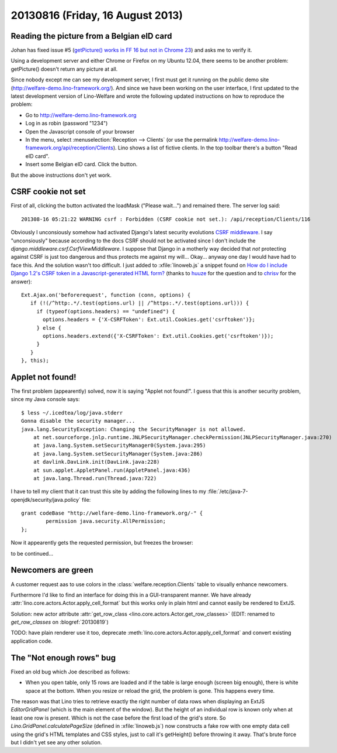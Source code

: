 =================================
20130816 (Friday, 16 August 2013)
=================================


Reading the picture from a Belgian eID card
-------------------------------------------

Johan has fixed issue #5 
(`getPicture() works in FF 16 but not in Chrome 23
<http://code.google.com/p/eid-javascript-lib/issues/detail?id=5>`_)
and asks me to verify it.

Using a development server and either Chrome or Firefox on my Ubuntu 12.04, 
there seems to 
be another problem: getPicture() doesn't return any picture at all.

Since nobody except me can see my development server, I first
must get it running on the public demo site 
(http://welfare-demo.lino-framework.org/).
And since we have been working on the user interface, 
I first updated to the latest development version of 
Lino-Welfare and wrote the following 
updated instructions on how to reproduce the problem:

- Go to http://welfare-demo.lino-framework.org

- Log in as robin (password "1234")

- Open the Javascript console of your browser

- In the menu, select :menuselection:`Reception --> Clients`
  (or use the permalink http://welfare-demo.lino-framework.org/api/reception/Clients).
  Lino shows a list of fictive clients. 
  In the top toolbar there's a button "Read eID card".

- Insert some Belgian eID card. Click the button.

But the above instructions don't yet work.

CSRF cookie not set
-------------------

First of all, clicking the button activated the loadMask ("Please wait...") 
and remained there. The server log said::

  201308-16 05:21:22 WARNING csrf : Forbidden (CSRF cookie not set.): /api/reception/Clients/116

Obviously I unconsiously somehow had activated Django's latest security 
evolutions `CSRF middleware
<https://docs.djangoproject.com/en/dev/ref/contrib/csrf/>`_.
I say "unconsiously" because according to the docs 
CSRF should not be activated since I don't include the 
`django.middleware.csrf.CsrfViewMiddleware`.
I suppose that Django in a motherly way decided that 
*not* protecting against CSRF is just too dangerous and thus 
protects me against my will...
Okay... anyway one day I would have had to face this. 
And the solution wasn't too difficult.
I just added to :xfile:`linoweb.js`  a snippet found on
`How do I include Django 1.2's CSRF token in a Javascript-generated HTML form?
<http://stackoverflow.com/questions/3764589/how-do-i-include-django-1-2s-csrf-token-in-a-javascript-generated-html-form/5485616#5485616>`_
(thanks to 
`huuze <http://stackoverflow.com/users/10040/huuuze>`_ for the question
and to 
`chrisv <http://stackoverflow.com/users/683808/chrisv>`_
for the answer)::
 
    Ext.Ajax.on('beforerequest', function (conn, options) {
       if (!(/^http:.*/.test(options.url) || /^https:.*/.test(options.url))) {
         if (typeof(options.headers) == "undefined") {
           options.headers = {'X-CSRFToken': Ext.util.Cookies.get('csrftoken')};
         } else {
           options.headers.extend({'X-CSRFToken': Ext.util.Cookies.get('csrftoken')});
         }                        
       }
    }, this);


Applet not found!
-----------------

The first problem (appearently) solved, now it is saying 
"Applet not found!".
I guess that this is another security problem, since my Java 
console says::

    $ less ~/.icedtea/log/java.stderr 
    Gonna disable the security manager...
    java.lang.SecurityException: Changing the SecurityManager is not allowed.
        at net.sourceforge.jnlp.runtime.JNLPSecurityManager.checkPermission(JNLPSecurityManager.java:270)
        at java.lang.System.setSecurityManager0(System.java:295)
        at java.lang.System.setSecurityManager(System.java:286)
        at davlink.DavLink.init(DavLink.java:228)
        at sun.applet.AppletPanel.run(AppletPanel.java:436)
        at java.lang.Thread.run(Thread.java:722)


I have to tell my client that it can trust this site by adding the 
following lines to my 
:file:`/etc/java-7-openjdk/security/java.policy` file::

    grant codeBase "http://welfare-demo.lino-framework.org/-" {
            permission java.security.AllPermission;
    };
    
    
Now it appearently gets the requested permission, but freezes the 
browser:

.. image:: 0816.png


to be continued...


Newcomers are green
-------------------

A customer request aas to use colors in the 
:class:`welfare.reception.Clients` table to visually enhance 
newcomers.

Furthermore I'd like to find an interface for doing this 
in a GUI-transparent manner. 
We have already :attr:`lino.core.actors.Actor.apply_cell_format`
but this works only in plain html and cannot easily be rendered 
to ExtJS.

Solution: new actor attribute 
:attr:`get_row_class <lino.core.actors.Actor.get_row_classes>`
(EDIT: renamed to `get_row_classes` on :blogref:`20130819`)

TODO: have plain renderer use it too, deprecate 
:meth:`lino.core.actors.Actor.apply_cell_format` 
and convert existing application code.


The "Not enough rows" bug
-------------------------

Fixed an old bug which Joe described as follows:

- When you open table, only 15 rows are loaded and if the table is large 
  enough (screen big enough), there is white space at the bottom. When you 
  resize or reload the grid, the problem is gone. This happens every time.
  
The reason was that Lino tries to retrieve exactly the right number 
of data rows when displaying an ExtJS `EditorGridPanel`
(which is the main element of the window).
But the height of an individual row is known only when at least one row 
is present. 
Which is not the case before the first load of the grid's store. 
So `Lino.GridPanel.calculatePageSize` 
(defined in :xfile:`linoweb.js`)
now constructs a fake row with one 
empty data cell using the grid's HTML templates and CSS styles, just to 
call it's getHeight() before throwing it away.
That's brute force but I didn't yet see any other solution.

